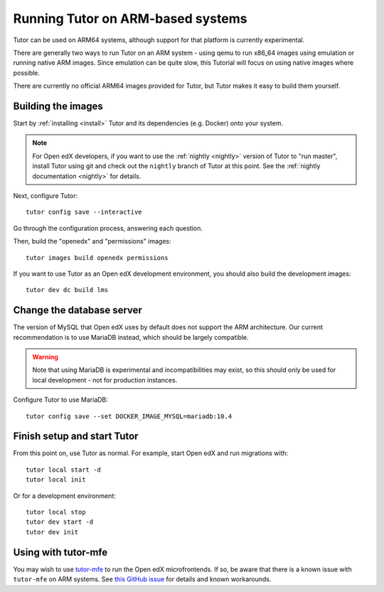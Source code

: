 .. _arm64:

Running Tutor on ARM-based systems
==================================

Tutor can be used on ARM64 systems, although support for that platform is currently experimental.

There are generally two ways to run Tutor on an ARM system - using qemu to run x86_64 images using emulation or running native ARM images. Since emulation can be quite slow, this Tutorial will focus on using native images where possible.

There are currently no official ARM64 images provided for Tutor, but Tutor makes it easy to build them yourself.

Building the images
-------------------

Start by :ref:`installing <install>` Tutor and its dependencies (e.g. Docker) onto your system.

.. note:: For Open edX developers, if you want to use the :ref:`nightly <nightly>` version of Tutor to "run master", install Tutor using git and check out the ``nightly`` branch of Tutor at this point. See the :ref:`nightly documentation <nightly>` for details.

Next, configure Tutor::

    tutor config save --interactive

Go through the configuration process, answering each question.

Then, build the "openedx" and "permissions" images::

    tutor images build openedx permissions

If you want to use Tutor as an Open edX development environment, you should also build the development images::

    tutor dev dc build lms

Change the database server
--------------------------

The version of MySQL that Open edX uses by default does not support the ARM architecture. Our current recommendation is to use MariaDB instead, which should be largely compatible.

.. warning::
    Note that using MariaDB is experimental and incompatibilities may exist, so this should only be used for local development - not for production instances.

Configure Tutor to use MariaDB::

    tutor config save --set DOCKER_IMAGE_MYSQL=mariadb:10.4

Finish setup and start Tutor
----------------------------

From this point on, use Tutor as normal. For example, start Open edX and run migrations with::

    tutor local start -d
    tutor local init

Or for a development environment::

    tutor local stop
    tutor dev start -d
    tutor dev init

Using with tutor-mfe
--------------------

You may wish to use `tutor-mfe <https://github.com/overhangio/tutor-mfe>`_ to run the Open edX microfrontends. If so, be aware that there is a known issue with ``tutor-mfe`` on ARM systems. See `this GitHub issue <https://github.com/overhangio/tutor-mfe/issues/31>`_ for details and known workarounds.
